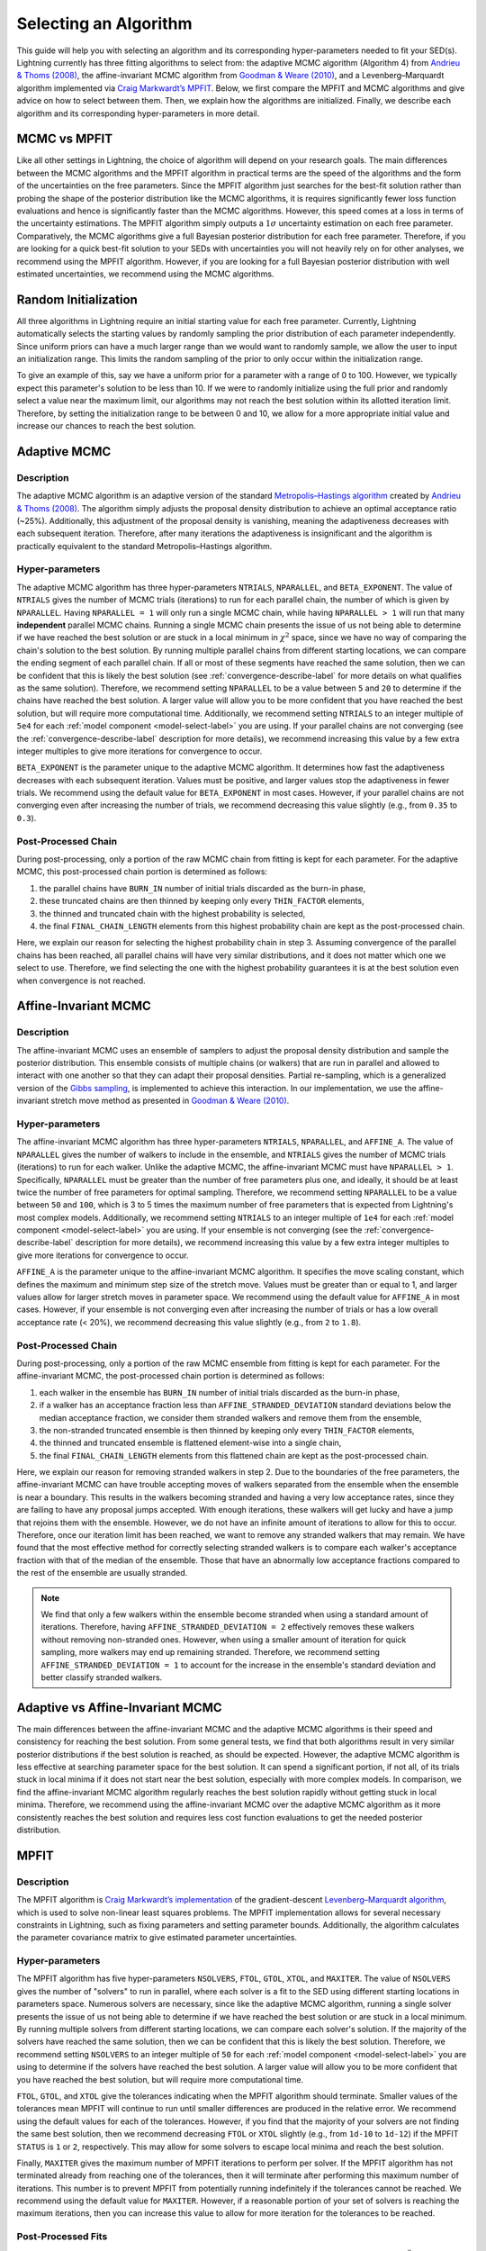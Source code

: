 .. _algorithm-select-label:

Selecting an Algorithm
======================

This guide will help you with selecting an algorithm and its corresponding hyper-parameters
needed to fit your SED(s).
Lightning currently has three fitting algorithms
to select from: the adaptive MCMC algorithm (Algorithm 4) from `Andrieu & Thoms (2008)
<https://link.springer.com/article/10.1007/s11222-008-9110-y>`_, the affine-invariant MCMC
algorithm from `Goodman & Weare (2010)
<https://ui.adsabs.harvard.edu/abs/2010CAMCS...5...65G/abstract>`_, and a Levenberg–Marquardt
algorithm implemented via `Craig Markwardt’s MPFIT <http://purl.com/net/mpfit>`_.
Below, we first compare the MPFIT and MCMC algorithms and give advice on how to select between
them. Then, we explain how the algorithms are initialized. Finally, we describe each algorithm
and its corresponding hyper-parameters in more detail.


MCMC vs MPFIT
-------------

Like all other settings in Lightning, the choice of algorithm will depend on your research goals.
The main differences between the MCMC algorithms and the MPFIT algorithm in practical terms are
the speed of the algorithms and the form of the uncertainties on the free parameters.
Since the MPFIT algorithm just searches for the best-fit solution rather than probing the shape
of the posterior distribution like the MCMC algorithms, it is requires significantly fewer loss
function evaluations and hence is significantly faster than the MCMC algorithms. However,
this speed comes at a loss in terms of the uncertainty estimations. The MPFIT algorithm simply
outputs a :math:`1\sigma` uncertainty estimation on each free parameter. Comparatively,
the MCMC algorithms give a full Bayesian posterior distribution for each free parameter.
Therefore, if you are looking for a quick best-fit solution to your SEDs with uncertainties
you will not heavily rely on for other analyses, we recommend using the MPFIT algorithm.
However, if you are looking for a full Bayesian posterior distribution with well estimated uncertainties,
we recommend using the MCMC algorithms.


.. _random-initialize-label:

Random Initialization
---------------------

All three algorithms in Lightning require an initial starting value for each free parameter.
Currently, Lightning automatically selects the starting values by randomly sampling the prior
distribution of each parameter independently. Since uniform priors can have a much larger
range than we would want to randomly sample, we allow the user to input an initialization range.
This limits the random sampling of the prior to only occur within the initialization range.

To give an example of this, say we have a uniform prior for a parameter with a range of 0 to 100.
However, we typically expect this parameter's solution to be less than 10. If
we were to randomly initialize using the full prior and randomly select a value near the maximum
limit, our algorithms may not reach the best solution within its allotted iteration limit.
Therefore, by setting the initialization range to be between 0 and 10, we allow for a more appropriate
initial value and increase our chances to reach the best solution.


Adaptive MCMC
-------------

Description
^^^^^^^^^^^

The adaptive MCMC algorithm is an adaptive version of the standard `Metropolis–Hastings algorithm
<https://en.wikipedia.org/wiki/Metropolis–Hastings_algorithm>`_ created by `Andrieu & Thoms (2008)
<https://link.springer.com/article/10.1007/s11222-008-9110-y>`_. The algorithm simply adjusts the
proposal density distribution to achieve an optimal acceptance ratio (~25%). Additionally, this
adjustment of the proposal density is vanishing, meaning the adaptiveness decreases with
each subsequent iteration. Therefore, after many iterations the adaptiveness is insignificant
and the algorithm is practically equivalent to the standard Metropolis–Hastings algorithm.


Hyper-parameters
^^^^^^^^^^^^^^^^

The adaptive MCMC algorithm has three hyper-parameters ``NTRIALS``, ``NPARALLEL``, and ``BETA_EXPONENT``.
The value of ``NTRIALS`` gives the number of MCMC trials (iterations) to run for each parallel chain,
the number of which is given by ``NPARALLEL``. Having ``NPARALLEL = 1`` will only run a single MCMC chain,
while having ``NPARALLEL > 1`` will run that many **independent** parallel MCMC chains. Running a single MCMC chain
presents the issue of us not being able to determine if we have reached the best solution or are stuck in a local
minimum in :math:`\chi^2` space, since we have no way of comparing the chain's solution to the best solution.
By running multiple parallel chains from different starting locations, we can compare the ending
segment of each parallel chain. If all or most of these segments have reached the same solution,
then we can be confident that this is likely the best solution (see :ref:`convergence-describe-label`
for more details on what qualifies as the same solution). Therefore, we recommend setting ``NPARALLEL``
to be a value between ``5`` and ``20`` to determine if the chains have reached the best solution.
A larger value will allow you to be more confident that you have reached the best solution, but will
require more computational time. Additionally, we recommend setting ``NTRIALS`` to an integer multiple
of ``5e4`` for each :ref:`model component <model-select-label>` you are using. If your parallel chains
are not converging (see the :ref:`convergence-describe-label` description for more details),
we recommend increasing this value by a few extra integer multiples to give more
iterations for convergence to occur.

``BETA_EXPONENT`` is the parameter unique to the adaptive MCMC algorithm. It determines how fast
the adaptiveness decreases with each subsequent iteration. Values must be positive, and larger values
stop the adaptiveness in fewer trials. We recommend using the default value for ``BETA_EXPONENT``
in most cases. However, if your parallel chains are not converging even after increasing the number
of trials, we recommend decreasing this value slightly (e.g., from ``0.35`` to ``0.3``).


Post-Processed Chain
^^^^^^^^^^^^^^^^^^^^

During post-processing, only a portion of the raw MCMC chain from fitting is kept for each parameter.
For the adaptive MCMC, this post-processed chain portion is determined as follows:

1) the parallel chains have ``BURN_IN`` number of initial trials discarded as the burn-in phase,
2) these truncated chains are then thinned by keeping only every ``THIN_FACTOR`` elements,
3) the thinned and truncated chain with the highest probability is selected,
4) the final ``FINAL_CHAIN_LENGTH`` elements from this highest probability chain are kept as the
   post-processed chain.

Here, we explain our reason for selecting the highest probability chain in step 3. Assuming
convergence of the parallel chains has been reached, all parallel chains will have very similar
distributions, and it does not matter which one we select to use. Therefore, we find selecting
the one with the highest probability guarantees it is at the best solution even when convergence
is not reached.


.. _affine-mcmc-label:

Affine-Invariant MCMC
---------------------

Description
^^^^^^^^^^^

The affine-invariant MCMC uses an ensemble of samplers to adjust the proposal density distribution
and sample the posterior distribution. This ensemble consists of multiple chains (or walkers) that
are run in parallel and allowed to interact with one another so that they can adapt their proposal
densities. Partial re-sampling, which is a generalized version of the `Gibbs sampling
<https://en.wikipedia.org/wiki/Gibbs_sampling>`_, is implemented to achieve this interaction. In
our implementation, we use the affine-invariant stretch move method as presented in `Goodman & Weare
(2010) <https://ui.adsabs.harvard.edu/abs/2010CAMCS...5...65G/abstract>`_.


Hyper-parameters
^^^^^^^^^^^^^^^^

The affine-invariant MCMC algorithm has three hyper-parameters ``NTRIALS``, ``NPARALLEL``, and ``AFFINE_A``.
The value of ``NPARALLEL`` gives the number of walkers to include in the ensemble, and ``NTRIALS`` gives
the number of MCMC trials (iterations) to run for each walker. Unlike the adaptive MCMC, the affine-invariant
MCMC must have ``NPARALLEL > 1``. Specifically, ``NPARALLEL`` must be greater than the number of free
parameters plus one, and ideally, it should be at least twice the number of free parameters for optimal
sampling. Therefore, we recommend setting ``NPARALLEL`` to be a value between ``50`` and ``100``, which is
3 to 5 times the maximum number of free parameters that is expected from Lightning's most complex models.
Additionally, we recommend setting ``NTRIALS`` to an integer multiple of ``1e4`` for each
:ref:`model component <model-select-label>` you are using. If your ensemble is not converging
(see the :ref:`convergence-describe-label` description for more details), we recommend increasing
this value by a few extra integer multiples to give more iterations for convergence to occur.

``AFFINE_A`` is the parameter unique to the affine-invariant MCMC algorithm. It specifies
the move scaling constant, which defines the maximum and minimum step size of the stretch move.
Values must be greater than or equal to 1, and larger values allow for larger stretch moves in
parameter space. We recommend using the default value for ``AFFINE_A``
in most cases. However, if your ensemble is not converging even after increasing the number
of trials or has a low overall acceptance rate (< 20%), we recommend decreasing this value slightly
(e.g., from ``2`` to ``1.8``).


Post-Processed Chain
^^^^^^^^^^^^^^^^^^^^

During post-processing, only a portion of the raw MCMC ensemble from fitting is kept for each parameter.
For the affine-invariant MCMC, the post-processed chain portion is determined as follows:

1) each walker in the ensemble has ``BURN_IN`` number of initial trials discarded as the burn-in phase,
2) if a walker has an acceptance fraction less than ``AFFINE_STRANDED_DEVIATION`` standard deviations
   below the median acceptance fraction, we consider them stranded walkers and remove them from the ensemble,
3) the non-stranded truncated ensemble is then thinned by keeping only every ``THIN_FACTOR`` elements,
4) the thinned and truncated ensemble is flattened element-wise into a single chain,
5) the final ``FINAL_CHAIN_LENGTH`` elements from this flattened chain are kept as the post-processed chain.

Here, we explain our reason for removing stranded walkers in step 2. Due to the boundaries of the
free parameters, the affine-invariant MCMC can have trouble accepting moves of walkers separated from
the ensemble when the ensemble is near a boundary. This results in the walkers becoming stranded and
having a very low acceptance rates, since they are failing to have any proposal jumps accepted. With
enough iterations, these walkers will get lucky and have a jump that rejoins them with the ensemble.
However, we do not have an infinite amount of iterations to allow for this to occur. Therefore, once
our iteration limit has been reached, we want to remove any stranded walkers that may remain. We have
found that the most effective method for correctly selecting stranded walkers is to compare each walker's
acceptance fraction with that of the median of the ensemble. Those that have an abnormally low
acceptance fractions compared to the rest of the ensemble are usually stranded.

.. note::

    We find that only a few walkers within the ensemble become stranded when using a standard amount
    of iterations. Therefore, having ``AFFINE_STRANDED_DEVIATION = 2`` effectively removes these walkers without
    removing non-stranded ones. However, when using a smaller amount of iteration for quick sampling, more
    walkers may end up remaining stranded. Therefore, we recommend setting ``AFFINE_STRANDED_DEVIATION = 1`` to
    account for the increase in the ensemble's standard deviation and better classify stranded walkers.



Adaptive vs Affine-Invariant MCMC
---------------------------------

The main differences between the affine-invariant MCMC and the adaptive MCMC algorithms is their
speed and consistency for reaching the best solution. From some general tests, we find that
both algorithms result in very similar posterior distributions if the best solution is reached,
as should be expected. However, the adaptive MCMC algorithm is less effective at searching parameter
space for the best solution. It can spend a significant portion, if not all, of its trials
stuck in local minima if it does not start near the best solution, especially with more complex models.
In comparison, we find the affine-invariant MCMC algorithm regularly reaches the best solution rapidly
without getting stuck in local minima. Therefore, we recommend using the affine-invariant MCMC over
the adaptive MCMC algorithm as it more consistently reaches the best solution and requires
less cost function evaluations to get the needed posterior distribution.


MPFIT
-----

Description
^^^^^^^^^^^

The MPFIT algorithm is `Craig Markwardt’s implementation <http://purl.com/net/mpfit>`_ 
of the gradient-descent `Levenberg–Marquardt algorithm <https://en.wikipedia.org/wiki/Levenberg–Marquardt_algorithm>`_,
which is used to solve non-linear least squares problems. The MPFIT implementation allows for several
necessary constraints in Lightning, such as fixing parameters and setting parameter bounds. Additionally,
the algorithm calculates the parameter covariance matrix to give estimated parameter uncertainties.


Hyper-parameters
^^^^^^^^^^^^^^^^

The MPFIT algorithm has five hyper-parameters ``NSOLVERS``, ``FTOL``, ``GTOL``, ``XTOL``,
and ``MAXITER``. The value of ``NSOLVERS`` gives the number of "solvers" to run in parallel,
where each solver is a fit to the SED using different starting locations in parameters space.
Numerous solvers are necessary, since like the adaptive MCMC algorithm, running a single solver
presents the issue of us not being able to determine if we have reached the best solution or are
stuck in a local minimum. By running multiple solvers from different starting locations, we can
compare each solver's solution. If the majority of the solvers have reached the same solution,
then we can be confident that this is likely the best solution. Therefore, we recommend setting
``NSOLVERS`` to an integer multiple of ``50`` for each :ref:`model component <model-select-label>`
you are using to determine if the solvers have reached the best solution. A larger value will allow
you to be more confident that you have reached the best solution, but will require more computational
time.

``FTOL``, ``GTOL``, and ``XTOL`` give the tolerances indicating when the MPFIT algorithm should
terminate. Smaller values of the tolerances mean MPFIT will continue to run until smaller
differences are produced in the relative error. We recommend using the default values for each
of the tolerances. However, if you find that the majority of your solvers are not finding the
same best solution, then we recommend decreasing ``FTOL`` or ``XTOL`` slightly (e.g., from
``1d-10`` to ``1d-12``) if the MPFIT ``STATUS`` is ``1`` or ``2``, respectively. This may allow
for some solvers to escape local minima and reach the best solution.

Finally, ``MAXITER`` gives the maximum number of MPFIT iterations to perform per solver. If the
MPFIT algorithm has not terminated already from reaching one of the tolerances, then it will
terminate after performing this maximum number of iterations. This number is to prevent MPFIT
from potentially running indefinitely if the tolerances cannot be reached. We recommend using
the default value for ``MAXITER``. However, if a reasonable portion of your set of solvers is
reaching the maximum iterations, then you can increase this value to allow for more iteration
for the tolerances to be reached.


Post-Processed Fits
^^^^^^^^^^^^^^^^^^^

The post-processing for the MPFIT algorithm is simple. The solver with the best-fit solution
(i.e., lowest :math:`\chi^2`) is kept, and its parameter and uncertainty estimations are used
as the best fit. The rest are discarded as they were only needed to test convergence to the
best solution.
